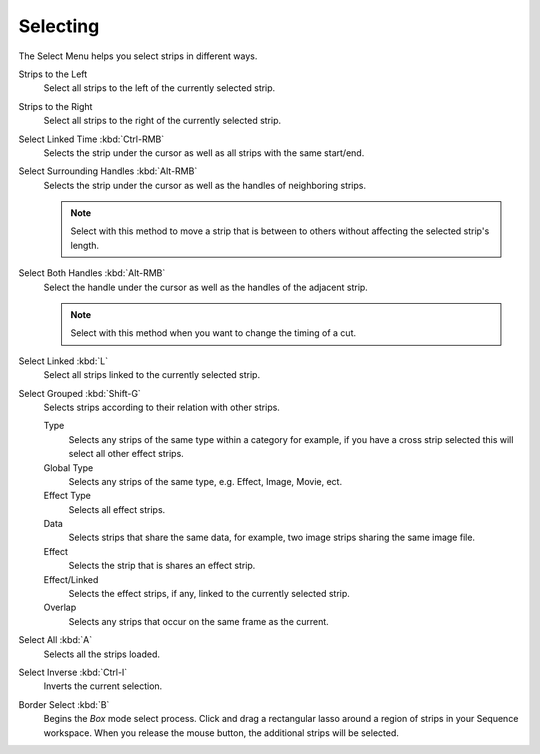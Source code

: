 
*********
Selecting
*********

The Select Menu helps you select strips in different ways.

Strips to the Left
   Select all strips to the left of the currently selected strip.
Strips to the Right
   Select all strips to the right of the currently selected strip.
Select Linked Time :kbd:`Ctrl-RMB`
   Selects the strip under the cursor as well as all strips with the same start/end.
Select Surrounding Handles :kbd:`Alt-RMB`
   Selects the strip under the cursor as well as the handles of neighboring strips.

   .. note::

      Select with this method
      to move a strip that is between to others without affecting the selected strip's length.
Select Both Handles :kbd:`Alt-RMB`
   Select the handle under the cursor as well as the handles of the adjacent strip.

   .. note::

      Select with this method
      when you want to change the timing of a cut.
Select Linked :kbd:`L`
   Select all strips linked to the currently selected strip.
Select Grouped :kbd:`Shift-G`
   Selects strips according to their relation with other strips.
   
   Type
      Selects any strips of the same type within a category for example, 
      if you have a cross strip selected this will select all other effect strips. 
   Global Type
      Selects any strips of the same type, e.g. Effect, Image, Movie, ect.
   Effect Type
      Selects all effect strips.
   Data
      Selects strips that share the same data, for example, two image strips sharing the same image file.
   Effect
      Selects the strip that is shares an effect strip.
   Effect/Linked
      Selects the effect strips, if any, linked to the currently selected strip.
   Overlap
      Selects any strips that occur on the same frame as the current.
   
Select All :kbd:`A`
   Selects all the strips loaded.
Select Inverse :kbd:`Ctrl-I`
   Inverts the current selection.
Border Select :kbd:`B`
   Begins the *Box* mode select process.
   Click and drag a rectangular lasso around a region of strips in your Sequence workspace.
   When you release the mouse button, the additional strips will be selected.
